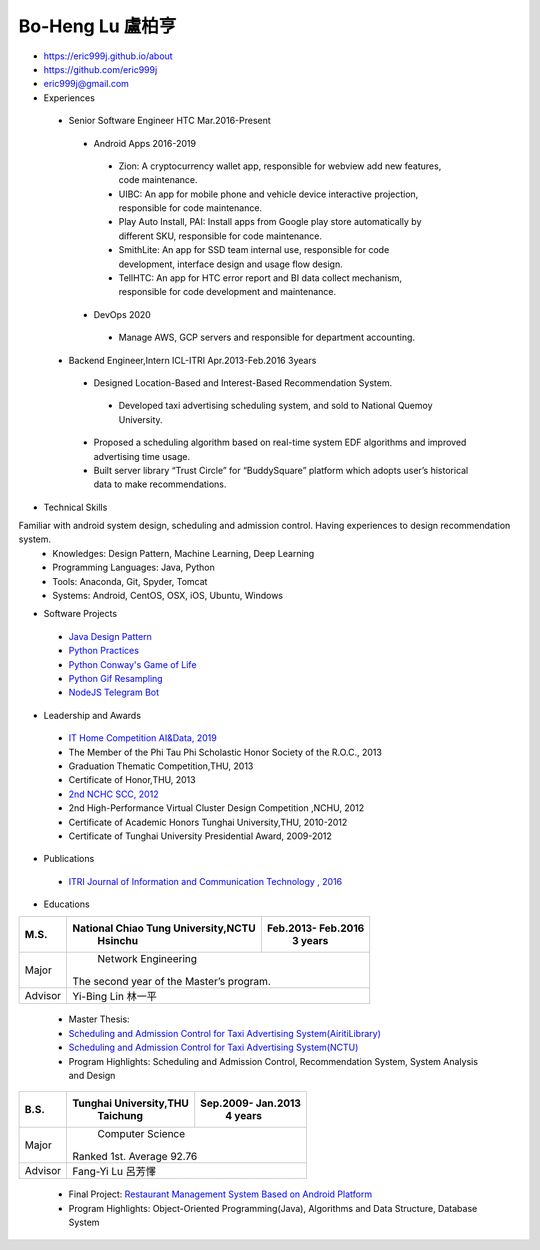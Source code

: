 ----
Bo-Heng Lu 盧柏亨  
----
- https://eric999j.github.io/about
- https://github.com/eric999j  
- eric999j@gmail.com  
- Experiences
 - Senior Software Engineer               HTC                 Mar.2016-Present    
  - Android Apps 2016-2019  
   - Zion: A cryptocurrency wallet app, responsible for webview add new features, code maintenance.   
   - UIBC: An app for mobile phone and vehicle device interactive projection, responsible for code maintenance.  
   - Play Auto Install, PAI: Install apps from Google play store automatically by different SKU, responsible for code maintenance.  
   - SmithLite: An app for SSD team internal use, responsible for code development, interface design and usage flow design. 
   - TellHTC: An app for HTC error report and BI data collect mechanism, responsible for code development and maintenance.  
  - DevOps 2020
   - Manage AWS, GCP servers and responsible for department accounting.
 - Backend Engineer,Intern              ICL-ITRI               Apr.2013-Feb.2016 3years      
  - Designed Location-Based and Interest-Based Recommendation System.
   - Developed taxi advertising scheduling system, and sold to National Quemoy University.
  - Proposed a scheduling algorithm based on real-time system EDF algorithms and improved advertising time usage. 
  - Built server library “Trust Circle” for “BuddySquare” platform which adopts user’s historical data to make recommendations. 

- Technical Skills   
Familiar with android system design, scheduling and admission control. Having experiences to design recommendation system.  
 - Knowledges: Design Pattern, Machine Learning, Deep Learning 
 - Programming Languages: Java, Python    
 - Tools: Anaconda, Git, Spyder, Tomcat    
 - Systems: Android, CentOS, OSX, iOS, Ubuntu, Windows   

- Software Projects
 - `Java Design Pattern <https://github.com/eric999j/DesignPattern>`_
 - `Python Practices <https://github.com/eric999j/Udemy_Python_Hand_On>`_
 - `Python Conway's Game of Life <https://github.com/eric999j/Conway-s-Game-of-Life>`_  
 - `Python Gif Resampling <https://github.com/eric999j/PILTest/blob/master/Panda_Gif2.ipynb>`_ 
 - `NodeJS Telegram Bot <https://github.com/eric999j/TelegramPandaBot>`_ 
 
- Leadership and Awards 
 - `IT Home Competition AI&Data, 2019 <https://ithelp.ithome.com.tw/users/20114906/ironman/2153>`_
 - The Member of the Phi Tau Phi Scholastic Honor Society of the R.O.C., 2013
 - Graduation Thematic Competition,THU, 2013
 - Certificate of Honor,THU, 2013
 - `2nd NCHC SCC, 2012 <https://event.nchc.org.tw/2012/tscc/print_content.php?CONTENT_ID=25>`_ 
 - 2nd High-Performance Virtual Cluster Design Competition ,NCHU, 2012
 - Certificate of Academic Honors Tunghai University,THU, 2010-2012  
 - Certificate of Tunghai University Presidential Award, 2009-2012
  
- Publications
 - `ITRI Journal of Information and Communication Technology , 2016 <https://ictjournal.itri.org.tw/content/Messagess/contents.aspx?&MmmID=654304432061644411&CatID=654313611255143006&MSID=707031015232142422>`_  

- Educations 

+------------------------+-------------------------------------------+-------------------+
|  M.S.                  | National Chiao Tung University,NCTU       | Feb.2013- Feb.2016|
|                        |            Hsinchu                        |      3 years      |
+========================+===========================================+===================+
|  Major                 |                        Network Engineering                    |
|                        |              The second year of the Master’s program.         |
+------------------------+-------------------------------------------+-------------------+
|  Advisor               |          Yi-Bing Lin 林一平                                   |
+------------------------+-------------------------------------------+-------------------+


 - Master Thesis: 
 - `Scheduling and Admission Control for Taxi Advertising System(AiritiLibrary) <http://www.airitilibrary.com/Publication/alDetailedMesh1?DocID=U0030-1705201615211251>`_ 
 - `Scheduling and Admission Control for Taxi Advertising System(NCTU) <https://ir.nctu.edu.tw/handle/11536/139562>`_
 - Program Highlights: Scheduling and Admission Control, Recommendation System, System Analysis and Design  

+------------------------+-------------------------------------------+--------------------+
|  B.S.                  |       Tunghai University,THU              | Sep.2009- Jan.2013 |
|                        |         Taichung                          |      4 years       |
+========================+===========================================+====================+
| Major                  |                          Computer Science                      |
|                        |                   Ranked 1st. Average 92.76                    |
+------------------------+-------------------------------------------+--------------------+
| Advisor                |          Fang-Yi Lu  呂芳懌                                    |
+------------------------+-------------------------------------------+--------------------+

 - Final Project: `Restaurant Management System Based on Android Platform <http://www.cs.thu.edu.tw/web/subject/detail.php?cid=1&id=10>`_ 
 - Program Highlights: Object-Oriented Programming(Java), Algorithms and Data Structure, Database System  
